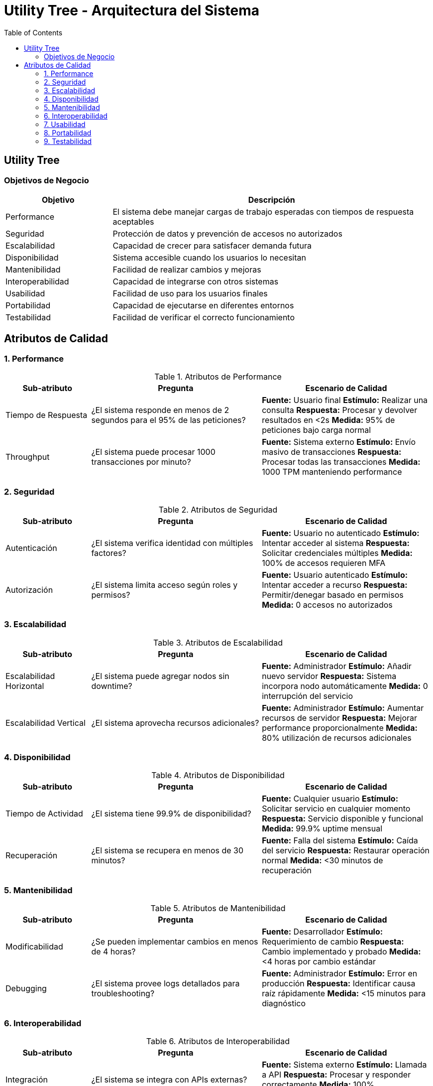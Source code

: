 = Utility Tree - Arquitectura del Sistema
:toc: left
:toclevels: 3

== Utility Tree

=== Objetivos de Negocio
[cols="1,3", options="header"]
|===
| Objetivo | Descripción
| Performance | El sistema debe manejar cargas de trabajo esperadas con tiempos de respuesta aceptables
| Seguridad | Protección de datos y prevención de accesos no autorizados
| Escalabilidad | Capacidad de crecer para satisfacer demanda futura
| Disponibilidad | Sistema accesible cuando los usuarios lo necesitan
| Mantenibilidad | Facilidad de realizar cambios y mejoras
| Interoperabilidad | Capacidad de integrarse con otros sistemas
| Usabilidad | Facilidad de uso para los usuarios finales
| Portabilidad | Capacidad de ejecutarse en diferentes entornos
| Testabilidad | Facilidad de verificar el correcto funcionamiento
|===

== Atributos de Calidad

=== 1. Performance
.Atributos de Performance
[cols="1,2,2", options="header"]
|===
| Sub-atributo | Pregunta | Escenario de Calidad
| Tiempo de Respuesta
a| ¿El sistema responde en menos de 2 segundos para el 95% de las peticiones?
a| *Fuente:* Usuario final
*Estímulo:* Realizar una consulta
*Respuesta:* Procesar y devolver resultados en <2s
*Medida:* 95% de peticiones bajo carga normal

| Throughput
a| ¿El sistema puede procesar 1000 transacciones por minuto?
a| *Fuente:* Sistema externo
*Estímulo:* Envío masivo de transacciones
*Respuesta:* Procesar todas las transacciones
*Medida:* 1000 TPM manteniendo performance
|===

=== 2. Seguridad
.Atributos de Seguridad
[cols="1,2,2", options="header"]
|===
| Sub-atributo | Pregunta | Escenario de Calidad
| Autenticación
a| ¿El sistema verifica identidad con múltiples factores?
a| *Fuente:* Usuario no autenticado
*Estímulo:* Intentar acceder al sistema
*Respuesta:* Solicitar credenciales múltiples
*Medida:* 100% de accesos requieren MFA

| Autorización
a| ¿El sistema limita acceso según roles y permisos?
a| *Fuente:* Usuario autenticado
*Estímulo:* Intentar acceder a recurso
*Respuesta:* Permitir/denegar basado en permisos
*Medida:* 0 accesos no autorizados
|===

=== 3. Escalabilidad
.Atributos de Escalabilidad
[cols="1,2,2", options="header"]
|===
| Sub-atributo | Pregunta | Escenario de Calidad
| Escalabilidad Horizontal
a| ¿El sistema puede agregar nodos sin downtime?
a| *Fuente:* Administrador
*Estímulo:* Añadir nuevo servidor
*Respuesta:* Sistema incorpora nodo automáticamente
*Medida:* 0 interrupción del servicio

| Escalabilidad Vertical
a| ¿El sistema aprovecha recursos adicionales?
a| *Fuente:* Administrador
*Estímulo:* Aumentar recursos de servidor
*Respuesta:* Mejorar performance proporcionalmente
*Medida:* 80% utilización de recursos adicionales
|===

=== 4. Disponibilidad
.Atributos de Disponibilidad
[cols="1,2,2", options="header"]
|===
| Sub-atributo | Pregunta | Escenario de Calidad
| Tiempo de Actividad
a| ¿El sistema tiene 99.9% de disponibilidad?
a| *Fuente:* Cualquier usuario
*Estímulo:* Solicitar servicio en cualquier momento
*Respuesta:* Servicio disponible y funcional
*Medida:* 99.9% uptime mensual

| Recuperación
a| ¿El sistema se recupera en menos de 30 minutos?
a| *Fuente:* Falla del sistema
*Estímulo:* Caída del servicio
*Respuesta:* Restaurar operación normal
*Medida:* <30 minutos de recuperación
|===

=== 5. Mantenibilidad
.Atributos de Mantenibilidad
[cols="1,2,2", options="header"]
|===
| Sub-atributo | Pregunta | Escenario de Calidad
| Modificabilidad
a| ¿Se pueden implementar cambios en menos de 4 horas?
a| *Fuente:* Desarrollador
*Estímulo:* Requerimiento de cambio
*Respuesta:* Cambio implementado y probado
*Medida:* <4 horas por cambio estándar

| Debugging
a| ¿El sistema provee logs detallados para troubleshooting?
a| *Fuente:* Administrador
*Estímulo:* Error en producción
*Respuesta:* Identificar causa raíz rápidamente
*Medida:* <15 minutos para diagnóstico
|===

=== 6. Interoperabilidad
.Atributos de Interoperabilidad
[cols="1,2,2", options="header"]
|===
| Sub-atributo | Pregunta | Escenario de Calidad
| Integración
a| ¿El sistema se integra con APIs externas?
a| *Fuente:* Sistema externo
*Estímulo:* Llamada a API
*Respuesta:* Procesar y responder correctamente
*Medida:* 100% compatibilidad con estándares

| Compatibilidad
a| ¿Funciona con diferentes versiones de sistemas?
a| *Fuente:* Sistema legacy
*Estímulo:* Comunicación con versión anterior
*Respuesta:* Manejar diferencias de versión
*Medida:* Soporte para 2 versiones anteriores
|===

=== 7. Usabilidad
.Atributos de Usabilidad
[cols="1,2,2", options="header"]
|===
| Sub-atributo | Pregunta | Escenario de Calidad
| Facilidad de Uso
a| ¿Los usuarios completan tareas en menos de 3 intentos?
a| *Fuente:* Usuario nuevo
*Estímulo:* Realizar tarea por primera vez
*Respuesta:* Completar tarea exitosamente
*Medida:* <3 intentos para tareas principales

| Documentación
a| ¿La ayuda en línea resuelve dudas en 5 minutos?
a| *Fuente:* Usuario con dudas
*Estímulo:* Buscar ayuda para funcionalidad
*Respuesta:* Encontrar solución clara
*Medida:* <5 minutos de búsqueda
|===

=== 8. Portabilidad
.Atributos de Portabilidad
[cols="1,2,2", options="header"]
|===
| Sub-atributo | Pregunta | Escenario de Calidad
| Multiplataforma
a| ¿El sistema funciona en diferentes SO?
a| *Fuente:* Administrador
*Estímulo:* Desplegar en nuevo SO
*Respuesta:* Ejecutar sin modificaciones
*Medida:* Soporte para 3 SO diferentes

| Nube/Híbrido
a| ¿Puede desplegarse en diferentes entornos cloud?
a| *Fuente:* DevOps
*Estímulo:* Migrar entre proveedores cloud
*Respuesta:* Funcionar en nuevo entorno
*Medida:* <8 horas de migración
|===

=== 9. Testabilidad
.Atributos de Testabilidad
[cols="1,2,2", options="header"]
| Sub-atributo | Pregunta | Escenario de Calidad
| Automatización
a| ¿El 90% de las pruebas pueden automatizarse?
a| *Fuente:* QA Engineer
*Estímulo:* Ejecutar suite de pruebas
*Respuesta:* Generar reporte automático
*Medida:* 90% cobertura automatizada

| Aislamiento
a| ¿Los componentes pueden probarse independientemente?
a| *Fuente:* Desarrollador
*Estímulo:* Probar módulo específico
*Respuesta:* Ejecutar pruebas unitarias aisladas
*Medida:* 100% de componentes testables individualmente
|===

|== Resumen de Métricas
[cols="3,2,2", options="header"]
|===
| Atributo | Sub-atributo | Métrica Objetivo
| Performance | Tiempo de Respuesta | <2 segundos (95%)
| Performance | Throughput | 1000 TPM
| Seguridad | Autenticación | 100% MFA
| Seguridad | Autorización | 0 accesos no autorizados
| Escalabilidad | Horizontal | 0 downtime
| Escalabilidad | Vertical | 80% utilización
| Disponibilidad | Tiempo de Actividad | 99.9% uptime
| Disponibilidad | Recuperación | <30 minutos
| Mantenibilidad | Modificabilidad | <4 horas/cambio
| Mantenibilidad | Debugging | <15 minutos diagnóstico
| Interoperabilidad | Integración | 100% estándares
| Interoperabilidad | Compatibilidad | 2 versiones anteriores
| Usabilidad | Facilidad de Uso | <3 intentos
| Usabilidad | Documentación | <5 minutos búsqueda
| Portabilidad | Multiplataforma | 3 SO diferentes
| Portabilidad | Nube/Híbrido | <8 horas migración
| Testabilidad | Automatización | 90% cobertura
| Testabilidad | Aislamiento | 100% componentes
|==
